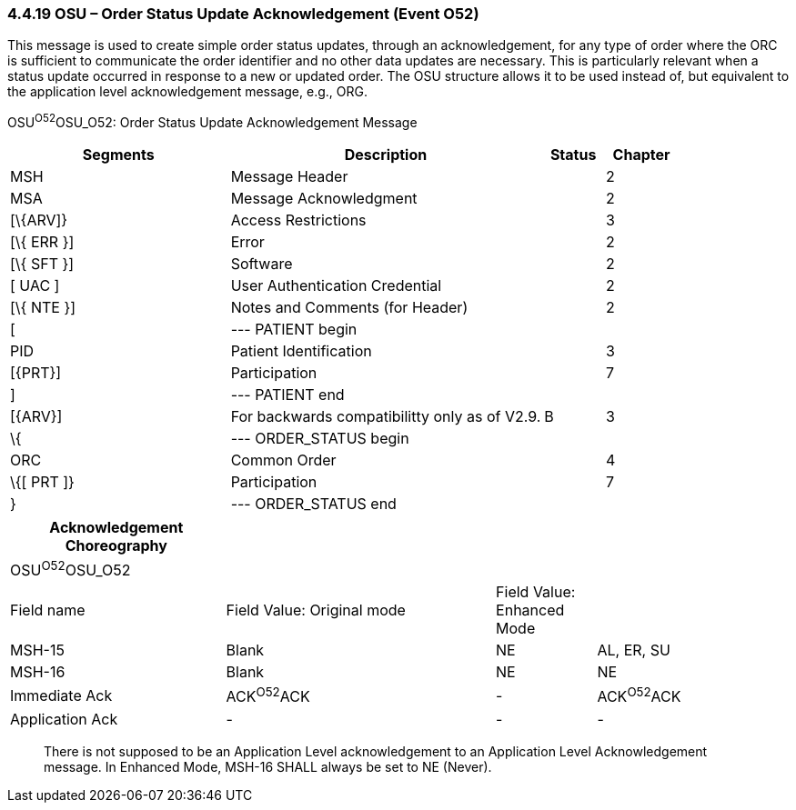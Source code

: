 === 4.4.19 OSU – Order Status Update Acknowledgement (Event O52) 

This message is used to create simple order status updates, through an acknowledgement, for any type of order where the ORC is sufficient to communicate the order identifier and no other data updates are necessary. This is particularly relevant when a status update occurred in response to a new or updated order. The OSU structure allows it to be used instead of, but equivalent to the application level acknowledgement message, e.g., ORG.

OSU^O52^OSU_O52: Order Status Update Acknowledgement Message

[width="100%",cols="33%,47%,9%,11%",options="header",]
|===
|Segments |Description |Status |Chapter
|MSH |Message Header | |2
|MSA |Message Acknowledgment | |2
|[\{ARV]} |Access Restrictions | |3
|[\{ ERR }] |Error | |2
|[\{ SFT }] |Software | |2
|[ UAC ] |User Authentication Credential | |2
|[\{ NTE }] |Notes and Comments (for Header) | |2
|[ |--- PATIENT begin | |
|PID |Patient Identification | |3
|[\{PRT}] |Participation | |7
|] |--- PATIENT end | |
|[\{ARV}] |For backwards compatibilitty only as of V2.9. |B |3
|\{ |--- ORDER_STATUS begin | |
|ORC |Common Order | |4
|\{[ PRT ]} |Participation | |7
|} |--- ORDER_STATUS end | |
|===

[width="99%",cols="28%,35%,13%,24%",options="header",]
|===
|Acknowledgement Choreography | | |
|OSU^O52^OSU_O52 | | |
|Field name |Field Value: Original mode |Field Value: Enhanced Mode |
|MSH-15 |Blank |NE |AL, ER, SU
|MSH-16 |Blank |NE |NE
|Immediate Ack |ACK^O52^ACK |- |ACK^O52^ACK
|Application Ack |- |- |-
|===

____
There is not supposed to be an Application Level acknowledgement to an Application Level Acknowledgement message. In Enhanced Mode, MSH-16 SHALL always be set to NE (Never).
____

